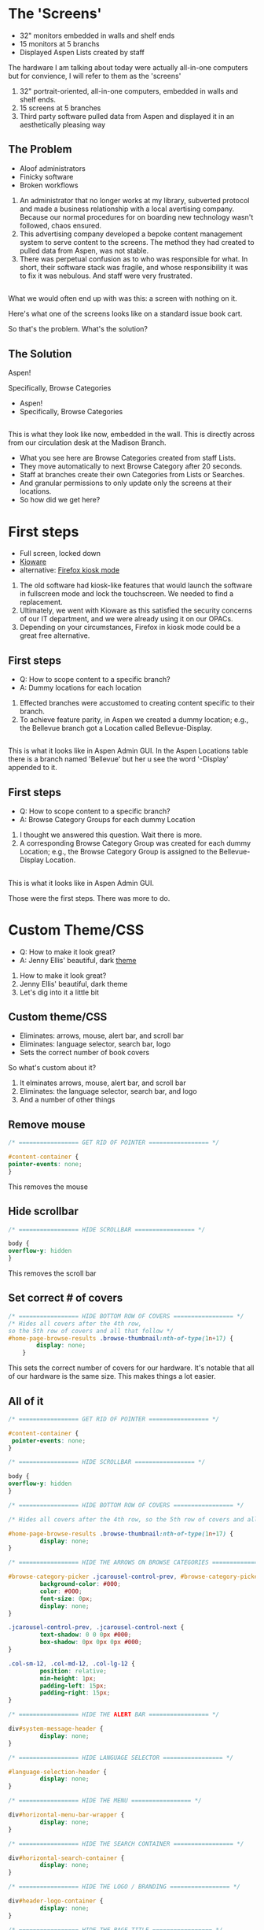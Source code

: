 :REVEAL_PROPERTIES:
#+REVEAL_DEFAULT_SLIDE_BACKGROUND: ./images/aspen-background.png
#+REVEAL_TITLE_SLIDE_BACKGROUND: ./images/aspen-background.png
#+REVEAL_THEME: aspen
#+REVEAL_HLEVEL: 1
#+REVEAL_PLUGINS: (markdown notes)
#+REVEAL_DEFAULT_FRAG_STYLE: fade-left
#+OPTIONS: timestamp:nil toc:0 num:nil
#+REVEAL_TITLE_SLIDE: <h2>Aspen Browse Categories<br>as Digital Signage</h2><b>AspenCon 2024</b><p style="line-height: 0.5em;"><span style="font-size: 0.5em;">Bryan Neil Jones<br>Nashville Public Library</span></p><aside class="notes">Hi. I am Bryan. I am a Systems Librarian at Nashville Public Library. Today, I am going to tell you about how Nashville Public Library repurposed digital signage to feature Browse Categories.<br><br>First, I want to thank everyone that helped put AspenCon together. Organizing an event like this a huge lift and I appreciate the work everyone is doing to make this happen.<br><br>Second, I want to note that though I am the person speaking here today, in truth the work was done by my colleages: Jenny Ellis (our web designer), James Staub (the senior Systems Librarian), Larry Jirik (our Intrastructure Manager), Thomas Hammonds (our Applications Analyst), and the devs at ByWater. And all the folks at my library at actually make the content for the screens.</aside>
:END:

* The 'Screens'
 #+ATTR_REVEAL: :frag (t)
 * 32" monitors embedded in walls and shelf ends   
 * 15 monitors at 5 branchs
 * Displayed Aspen Lists created by staff
#+BEGIN_NOTES
The hardware I am talking about today were actually all-in-one computers but for convience, I will refer to them as the 'screens'
1) 32" portrait-oriented, all-in-one computers, embedded in walls and shelf ends.
2) 15 screens at 5 branches
3) Third party software pulled data from Aspen and displayed it in an aesthetically pleasing way
#+END_NOTES
** The Problem
 #+ATTR_REVEAL: :frag (t)
 * Aloof administrators    
 * Finicky software
 * Broken workflows
#+BEGIN_NOTES
1) An administrator that no longer works at my library, subverted protocol and made a business relationship with a local avertising company. Because our normal procedures for on boarding new technology wasn't followed, chaos ensured.
2) This advertising company developed a bepoke content management system to serve content to the screens. The method they had created to pulled data from Aspen, was not stable.
3) There was perpetual confusion as to who was responsible for what. In short, their software stack was fragile, and whose responsibility it was to fix it was nebulous. And staff were very frustrated. 
 #+END_NOTES
** [[./images/display-1.jpeg]]
#+BEGIN_NOTES
What we would often end up with was this: a screen with nothing on it.

Here's what one of the screens looks like on a standard issue book cart.

So that's the problem. What's the solution?
#+END_NOTES
** The Solution
#+BEGIN_NOTES
Aspen!

Specifically, Browse Categories
#+END_NOTES
#+ATTR_REVEAL: :frag (t)
- Aspen!
- Specifically, Browse Categories
** [[./images/displays-2.jpg]] 
#+BEGIN_NOTES
This is what they look like now, embedded in the wall. This is directly across from our circulation desk at the Madison Branch.
+ What you see here are Browse Categories created from staff Lists.
+ They move automatically to next Browse Category after 20 seconds.
+ Staff at branches create their own Categories from Lists or Searches.
+ And granular permissions to only update only the screens at their locations.
+ So how did we get here?
#+END_NOTES
* First steps
#+ATTR_REVEAL: :frag (t) 
- Full screen, locked down
- [[https://www.kioware.com/][Kioware]]
- alternative: [[https://support.mozilla.org/en-US/kb/firefox-enterprise-kiosk-mode][Firefox kiosk mode]]
#+BEGIN_NOTES
1) The old software had kiosk-like features that would launch the software in fullscreen mode and lock the touchscreen. We needed to find a replacement. 
2) Ultimately, we went with Kioware as this satisfied the security concerns of our IT department, and we were already using it on our OPACs. 
3) Depending on your circumstances, Firefox in kiosk mode could be a great free alternative.
#+END_NOTES
** First steps 			 
 #+ATTR_REVEAL: :frag (t)
- Q: How to scope content to a specific branch?
- A: Dummy locations for each location
#+BEGIN_NOTES
1) Effected branches were accustomed to creating content specific to their branch. 
2) To achieve feature parity, in Aspen we created a dummy location; e.g., the Bellevue branch got a Location called Bellevue-Display.  	
#+END_NOTES
**  
[[./images/display-locations.png]]
#+BEGIN_NOTES
This is what it looks like in Aspen Admin GUI. In the Aspen Locations table there is a branch named 'Bellevue' but her u see the word '-Display' appended to it.
#+END_NOTES 
** First steps 			 
 #+ATTR_REVEAL: :frag (t)
- Q: How to scope content to a specific branch?
- A: Browse Category Groups for each dummy Location
#+BEGIN_NOTES
1) I thought we answered this question. Wait there is more. 
2) A corresponding Browse Category Group was created for each dummy Location; e.g., the Browse Category Group is assigned to the Bellevue-Display Location.
#+END_NOTES
** 
[[./images/browse-category-groups.png]]
#+BEGIN_NOTES
This is what it looks like in Aspen Admin GUI.

Those were the first steps. There was more to do.
#+END_NOTES
* Custom Theme/CSS 
#+ATTR_REVEAL: :frag (t)
- Q: How to make it look great?
- A: Jenny Ellis' beautiful, dark [[https://docs.google.com/document/d/1M-mUy-G2Y8oI_AnwW4u9DrWyOyr3yBDmBRh4BaM9jnU][theme]]
#+BEGIN_NOTES
1) How to make it look great?
2) Jenny Ellis' beautiful, dark theme
3) Let's dig into it a little bit
#+END_NOTES
** Custom theme/CSS 
#+ATTR_REVEAL: :frag (t)
+ Eliminates: arrows, mouse, alert bar, and scroll bar
+ Eliminates: language selector, search bar, logo
+ Sets the correct number of book covers 
#+BEGIN_NOTES
So what's custom about it?
1) It elminates arrows, mouse, alert bar, and scroll bar
2) Eliminates: the language selector, search bar, and logo
3) And a number of other things
#+END_NOTES
** Remove mouse 
#+BEGIN_SRC css :export code
/* ================= GET RID OF POINTER ================= */

#content-container {  
pointer-events: none;  
}
#+END_SRC
#+BEGIN_NOTES
This removes the mouse
#+END_NOTES
** Hide scrollbar   
#+BEGIN_SRC css :export code 
/* ================= HIDE SCROLLBAR ================= */

body {
overflow-y: hidden
}
#+END_SRC
#+BEGIN_NOTES
This removes the scroll bar
#+END_NOTES
** Set correct # of covers 
#+BEGIN_SRC css :export code
/* ================= HIDE BOTTOM ROW OF COVERS ================= */
/* Hides all covers after the 4th row, 
so the 5th row of covers and all that follow */
#home-page-browse-results .browse-thumbnail:nth-of-type(1n+17) {
        display: none;
	}
#+END_SRC
#+BEGIN_NOTES
This sets the correct number of covers for our hardware. It's notable that all of our hardware is the same size. This makes things a lot easier.
#+END_NOTES
** All of it
#+BEGIN_SRC css :export code
/* ================= GET RID OF POINTER ================= */

#content-container {  
 pointer-events: none;  
}

/* ================= HIDE SCROLLBAR ================= */

body {
overflow-y: hidden
}

/* ================= HIDE BOTTOM ROW OF COVERS ================= */

/* Hides all covers after the 4th row, so the 5th row of covers and all that follow */

#home-page-browse-results .browse-thumbnail:nth-of-type(1n+17) {
         display: none;
}

/* ================= HIDE THE ARROWS ON BROWSE CATEGORIES ================= */

#browse-category-picker .jcarousel-control-prev, #browse-category-picker .jcarousel-control-next {
         background-color: #000;
         color: #000;
         font-size: 0px;
         display: none;
}

.jcarousel-control-prev, .jcarousel-control-next {
         text-shadow: 0 0 0px #000;
         box-shadow: 0px 0px 0px #000;
}

.col-sm-12, .col-md-12, .col-lg-12 {
         position: relative;
         min-height: 1px;
         padding-left: 15px;
         padding-right: 15px;
}

/* ================= HIDE THE ALERT BAR ================= */

div#system-message-header {
         display: none;
}

/* ================= HIDE LANGUAGE SELECTOR ================= */

#language-selection-header {
         display: none;
}

/* ================= HIDE THE MENU ================= */

div#horizontal-menu-bar-wrapper {
         display: none;
}

/* ================= HIDE THE SEARCH CONTAINER ================= */

div#horizontal-search-container {
         display: none;
}

/* ================= HIDE THE LOGO / BRANDING ================= */

div#header-logo-container {
         display: none;
}

/* ================= HIDE THE PAGE TITLE ================= */

div#headerTextDiv {
         display: none; 
}

/* ================= HIDE THE FOOTER ================= */

div#footer-container {
         display: none;
}

/* ================= STYLE THE PAGE ================= */

body {
         background-color: #000;
}

body .container, #home-page-browse-content {
         background-color: #000000;
         color: #000000;
}

#home-page-browse-content {
         background-color: #000;
padding: 0;
}


#header-wrapper {
         background-color: black;
}

#home-page-browse-header {
         background-color: #000000;
margin-bottom: 25px;
}

#selected-browse-label {
         background-color: #000000;
}

#browse-sub-category-menu button.selected, #browse-sub-category-menu button.selected:hover {
         border-color: #0087AB !important;
         background-color: #97c6d3 !important;
         color: #ffffff !important;
}

.btn-toolbar.pull-right {
         display: none;
}

a#selected-browse-search-link {
         color: #fff;
}

div#more-browse-results {
         display: none;
}

#more-browse-results {
         background-color: #000;
}

.glyphicon-chevron-down:before {
         color: black;
}

a#js-top {
         display: none!important;
}

/* ================= BROWSE CATEGORY STYLES ================= */

.browse-category {
         font-size: 25px;
background-color: #000000 !important;
}

.browse-category div:hover {
         text-decoration: none;
}

.browse-category.selected {
         font-size: 25px;
}

.jcarousel li {
         border: 3px solid #fff;
}

div#selected-browse-label {
         display: none;
}

/* ================= Covers ================= */

.browse-thumbnail {
         background-color: #000;
margin-bottom: 50px
}

.browse-thumbnail img {
                         box-shadow: 5px 5px 0px #ccc;
border: 1px solid #707070;
}
#+END_SRC
#+BEGIN_NOTES
And here's all of it, but it is also linked of the top slide, and Aspen Weekly issue 143.
#+END_NOTES
* Custom Javascript
#+ATTR_REVEAL: :frag (t)
- Q: How to make Browse Categories automatically move 
- A: James Staub's [[https://docs.google.com/document/d/1M-mUy-G2Y8oI_AnwW4u9DrWyOyr3yBDmBRh4BaM9jnU][custom JavaScript]]
#+BEGIN_NOTES
The old software displayed covers as an animated scroll. We had to figure out a way for the Browse Categories move on their own. James Staub, our senior systems librarian, wrote a JavaScript snippet to automate the rotation of Browse Categories. The snippet causes the current Category to advance to the next Category after twenty seconds and refresh the page after reaching the last Category in the Group. The last part is very important because this is what enables staff to make changes from their workstations without have to touch the hardware itself which is difficult to access. When the page refreshes, their changes appear. The snippet: 
#+END_NOTES
** Move to next Category after X seconds
#+ATTR_REVEAL: :frag (t)
#+BEGIN_SRC javascript :export code
if (location.pathname == '/') {
	var reloadURL = window.location.href;
	var rotateTime = 20000;
	var rotateCount = 0;
	function rotateCategory()
#+END_SRC
** Refresh after the last Category
#+ATTR_REVEAL: :frag (t)
#+BEGIN_SRC javascript :export code
function rotateCategory() {
      var bccount = $('.jcarousel').jcarousel('items').length;
      var nextCategory = null;		
      nextCategory = $('[data-category-id='+AspenDiscovery.Browse.curCategory+']').next().attr('data-category-id');
      if (!nextCategory || rotateCount >= bccount - 1 ) { 
                          window.location.href = reloadURL;
      }
      rotateCount++;
      AspenDiscovery.Browse.changeBrowseCategory(nextCategory);
}
#+END_SRC
** All of it
#+ATTR_REVEAL: :frag (t)
#+BEGIN_SRC javascript :export code
<script>

if (location.pathname == '/') {
	var reloadURL = window.location.href;
	var rotateTime = 20000;
	var rotateCount = 0;
	function rotateCategory() {
		var bccount = $('.jcarousel').jcarousel('items').length;
		var nextCategory = null;		
		nextCategory = $('[data-category-id='+AspenDiscovery.Browse.curCategory+']').next().attr('data-category-id');
		if (!nextCategory || rotateCount >= bccount - 1 ) { 
			window.location.href = reloadURL;
		}
		rotateCount++;
		AspenDiscovery.Browse.changeBrowseCategory(nextCategory);
	}
	
	setTimeout(
		function waitForIt(){
			if(typeof AspenDiscovery.Browse.curCategory !== "undefined"){
				setInterval(rotateCategory,rotateTime)
			}else{
				setTimeout(waitForIt,250)
			}
		},750);
}
</script>
#+END_SRC
* Granular permissions aka don't move my stapler
#+BEGIN_NOTES
We have a lot of Browse Categories at our library (probably too many). The Collections + Technology team manages the system-wide Browse Category Groups centrally. We didn't want anyone moving our stapler.
#+END_NOTES
** Granular permissions
[[./images/stapler.png]]
#+BEGIN_NOTES
With the release of Aspen Discovery 23.06 we had the ability granularly assign permissions to specific staff members to edit only specific Browse Category Groups. This permission is called 'Administer Selected Browse Category Groups'.
#+END_NOTES
** Don't move my stapler
[[./images/granular-permissions.png]]
#+BEGIN_NOTES
Here are the accounts that can edit the Madison-Display Browse Category Group. No one moves our stapler though maybe it would psychologically healthy if someone did.
#+END_NOTES
* Staff Training
#+ATTR_REVEAL: :frag (t) 
- What's a 'Browse Category'?
- instructional PDF, video calls
- +/-
#+BEGIN_NOTES 
I had to train staff to use the 'new platform'. 

1) The staff who were creating content with old system didn't know about Aspen Browse Categories. 

2) I created a document that walked them through the process of creating Browse Categories. The first link on the training document was the Aspen Help Center. Big thank you to everyone at built that resource. I also made myself available for video calls.

3) P: Staff were appreciative that their screens got fixed. 
P: Staff appreciative there was a clear chain of responsibility.
N: Some staff were disappointed in the functionality. I could have managed the expectations better. It was difficult for me to communicate that Searches were the best way to have dynamic Categories as opposed to Lists. 
N: Some staff are just poison-pilled on the topic of this hardware. 
#+END_NOTES 
* Future Steps
#+ATTR_REVEAL: :frag (t) 
- Info boxes
- Interactive navigation
- Randomized covers
- Use Web Builder (not Browse Categories)
#+BEGIN_NOTES  
1) We would like to be able to tap covers and get an info box about the title. (The old software did this)
2) Some way to have viewers navigate between categories
3) Randomized covers (let's all put tickets in about this)
4) Perhaps use Web Builder to serve the content instead of Browse Categories 
#+END_NOTES 
* Takeaways
#+ATTR_REVEAL: :frag (t) 
- Follow procedures
- Learn to code
- Invest in a test server
- Know thyself, respect others
#+BEGIN_NOTES
Follow your procedures

If we worked fast this could have taken two-weeks, more realistically two months. But it took two years and this really caused me to evaluate why that was. There was a lot of introspection and a lot of analysis my team and my work environment. It definitely made me question if I wanted to continue in at my job.  
#+END_NOTES
* All the Things in All the Places
- [[https://bld.library.nashville.org][Bellevue]]
- [[https://bxd.library.nashville.org][Bordeaux]]
- [[https://epd.library.nashville.org][Edmondson Pike]]
- [[https://mad.library.nashville.org][Madison (screen one)]]
- [[https://mad2.library.nashville.org][Madison (screen two)]]
- [[https://sed.library.nashville.org][Southeast]]
- [[https://wpd.library.nashville.org][Watkins Park]]
#+BEGIN_NOTES

#+END_NOTES  
